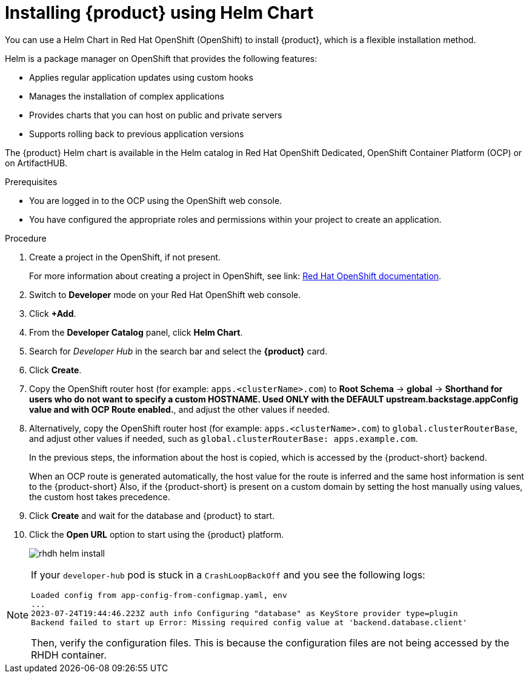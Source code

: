 [id='proc-install-rhdh-helm_{context}']
= Installing {product} using Helm Chart

You can use a Helm Chart in Red Hat OpenShift (OpenShift) to install {product}, which is a flexible installation method.

Helm is a package manager on OpenShift that provides the following features:

* Applies regular application updates using custom hooks
* Manages the installation of complex applications
* Provides charts that you can host on public and private servers
* Supports rolling back to previous application versions

The {product} Helm chart is available in the Helm catalog in Red Hat OpenShift Dedicated, OpenShift Container Platform (OCP) or on ArtifactHUB.

.Prerequisites

* You are logged in to the OCP using the OpenShift web console.
* You have configured the appropriate roles and permissions within your project to create an application.

.Procedure

. Create a project in the OpenShift, if not present.
+
For more information about creating a project in OpenShift, see link: https://docs.openshift.com/container-platform/3.11/dev_guide/projects.html#create-a-project[Red Hat OpenShift documentation]. 
. Switch to *Developer* mode on your Red Hat OpenShift web console.
. Click *+Add*.
. From the *Developer Catalog* panel, click *Helm Chart*.
. Search for _Developer Hub_ in the search bar and select the *{product}* card.
. Click *Create*.
. Copy the OpenShift router host (for example: `apps.<clusterName>.com`) to *Root Schema* -> *global* -> *Shorthand for users who do not want to specify a custom HOSTNAME. Used ONLY with the DEFAULT upstream.backstage.appConfig value and with OCP Route enabled.*, and adjust the other values if needed.

. Alternatively, copy the OpenShift router host (for example: `apps.<clusterName>.com`) to `global.clusterRouterBase`, and adjust other values if needed, such as `global.clusterRouterBase: apps.example.com`. 
+
--
In the previous steps, the information about the host is copied, which is accessed by the {product-short} backend. 

When an OCP route is generated automatically, the host value for the route is inferred and the same host information is sent to the {product-short} Also, if the {product-short} is present on a custom domain by setting the host manually using values, the custom host takes precedence.
--

. Click *Create* and wait for the database and {product} to start.
. Click the *Open URL* option to start using the {product} platform.
+
image::rhdh/rhdh-helm-install.png[]

[NOTE]
====
If your `developer-hub` pod is stuck in a `CrashLoopBackOff` and you see the following logs:

[source,log]
----
Loaded config from app-config-from-configmap.yaml, env
...
2023-07-24T19:44:46.223Z auth info Configuring "database" as KeyStore provider type=plugin
Backend failed to start up Error: Missing required config value at 'backend.database.client'
----

Then, verify the configuration files. This is because the configuration files are not being accessed by the RHDH container.
====




